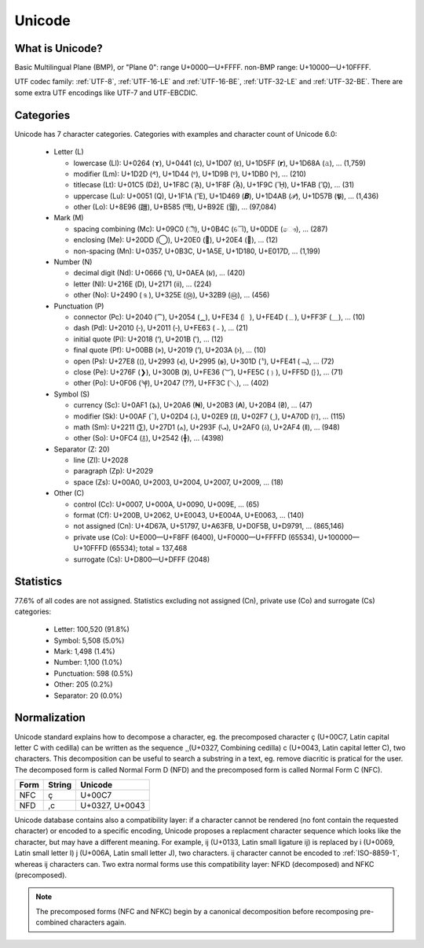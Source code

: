 .. index:: Unicode

Unicode
=======

What is Unicode?
----------------

Basic Multilingual Plane (BMP), or "Plane 0": range U+0000—U+FFFF. non-BMP
range: U+10000—U+10FFFF.

UTF codec family: :ref:`UTF-8`, :ref:`UTF-16-LE` and :ref:`UTF-16-BE`, :ref:`UTF-32-LE` and
:ref:`UTF-32-BE`. There are some extra UTF encodings like UTF-7 and UTF-EBCDIC.

.. todo:: Explains how to display characters (left-to-right, right-to-left)

Categories
----------

Unicode has 7 character categories. Categories with examples and character
count of Unicode 6.0:

 * Letter (L)

   * lowercase (Ll): U+0264 (ɤ), U+0441 (с), U+1D07 (ᴇ),
     U+1D5FF (𝗿), U+1D68A (𝚊), … (1,759)
   * modifier (Lm): U+1D2D (ᴭ), U+1D44 (ᵄ), U+1D9B (ᶛ),
     U+1DB0 (ᶰ), … (210)
   * titlecase (Lt): U+01C5 (ǅ), U+1F8C (ᾌ), U+1F8F (ᾏ),
     U+1F9C (ᾜ), U+1FAB (ᾫ), … (31)
   * uppercase (Lu): U+0051 (Q), U+1F1A (Ἒ), U+1D469 (𝑩),
     U+1D4AB (𝒫), U+1D57B (𝕻), … (1,436)
   * other (Lo): U+8E96 (躖), U+B585 (떅), U+B92E (뤮), … (97,084)

 * Mark (M)

   * spacing combining (Mc): U+09C0 (ী), U+0B4C (ୌ), U+0DDE (ෞ),
     … (287)
   * enclosing (Me): U+20DD (⃝), U+20E0 (⃠), U+20E4 (⃤), … (12)
   * non-spacing (Mn): U+0357, U+0B3C, U+1A5E, U+1D180, U+E017D,
     … (1,199)

 * Number (N)

   * decimal digit (Nd): U+0666 (٦), U+0AEA (૪), … (420)
   * letter (Nl): U+216E (Ⅾ), U+2171 (ⅱ), … (224)
   * other (No): U+2490 (⒐), U+325E (㉞), U+32B9 (㊹), … (456)

 * Punctuation (P)

   * connector (Pc): U+2040 (⁀), U+2054 (⁔), U+FE34 (︴), U+FE4D (﹍),
     U+FF3F (＿), … (10)
   * dash (Pd): U+2010 (‐), U+2011 (‑), U+FE63 (﹣), … (21)
   * initial quote (Pi): U+2018 (‘), U+201B (‛), … (12)
   * final quote (Pf): U+00BB (»), U+2019 (’), U+203A (›), … (10)
   * open (Ps): U+27E8 (⟨), U+2993 (⦓), U+2995 (⦕), U+301D (〝),
     U+FE41 (﹁), … (72)
   * close (Pe): U+276F (❯), U+300B (》), U+FE36 (︶), U+FE5C (﹜),
     U+FF5D (｝), … (71)
   * other (Po): U+0F06 (༆), U+2047 (⁇), U+FF3C (＼), … (402)

 * Symbol (S)

   * currency (Sc): U+0AF1 (૱), U+20A6 (₦), U+20B3 (₳), U+20B4 (₴),
     … (47)
   * modifier (Sk): U+00AF (¯), U+02D4 (˔), U+02E9 (˩), U+02F7 (˷),
     U+A70D (꜍), … (115)
   * math (Sm): U+2211 (∑), U+27D1 (⟑), U+293F (⤿), U+2AF0 (⫰),
     U+2AF4 (⫴), … (948)
   * other (So): U+0FC4 (࿄), U+2542 (╂), … (4398)

 * Separator (Z: 20)

   * line (Zl): U+2028
   * paragraph (Zp): U+2029
   * space (Zs): U+00A0, U+2003, U+2004, U+2007, U+2009, … (18)

 * Other (C)

   * control (Cc): U+0007, U+000A, U+0090, U+009E, … (65)
   * format (Cf): U+200B, U+2062, U+E0043, U+E004A, U+E0063, … (140)
   * not assigned (Cn): U+4D67A, U+51797, U+A63FB, U+D0F5B, U+D9791,
     … (865,146)
   * private use (Co): U+E000—U+F8FF (6400), U+F0000—U+FFFFD (65534),
     U+100000—U+10FFFD (65534); total = 137,468
   * surrogate (Cs): U+D800—U+DFFF (2048)

Statistics
----------

77.6% of all codes are not assigned. Statistics excluding not assigned (Cn),
private use (Co) and surrogate (Cs) categories:

 * Letter: 100,520 (91.8%)
 * Symbol: 5,508 (5.0%)
 * Mark: 1,498 (1.4%)
 * Number: 1,100 (1.0%)
 * Punctuation: 598 (0.5%)
 * Other: 205 (0.2%)
 * Separator: 20 (0.0%)

.. _Normalization:

Normalization
-------------

Unicode standard explains how to decompose a character, eg. the precomposed
character ç (U+00C7, Latin capital letter C with cedilla) can be written as the
sequence ¸̧ (U+0327, Combining cedilla) c (U+0043, Latin capital letter C), two
characters. This decomposition can be useful to search a substring in a text,
eg. remove diacritic is pratical for the user. The decomposed form is called
Normal Form D (NFD) and the precomposed form is called Normal Form C (NFC).

+------+--------+----------------+
| Form | String | Unicode        |
+======+========+================+
| NFC  | ç      | U+00C7         |
+------+--------+----------------+
| NFD  | ,c     | U+0327, U+0043 |
+------+--------+----------------+

.. todo:: rst doesn't accept diacritics (U+0327) in a table cell: | NFD | ¸̧c | U+0327, U+0043 |

Unicode database contains also a compatibility layer: if a character cannot be
rendered (no font contain the requested character) or encoded to a specific
encoding, Unicode proposes a replacment character sequence which looks like the
character, but may have a different meaning. For example, ĳ (U+0133, Latin small
ligature ij) is replaced by i (U+0069, Latin small letter I) j (U+006A, Latin
small letter J), two characters. ĳ character cannot be encoded to :ref:`ISO-8859-1`,
whereas ij characters can. Two extra normal forms use this compatibility layer:
NFKD (decomposed) and NFKC (precomposed).

.. note::

   The precomposed forms (NFC and NFKC) begin by a canonical decomposition
   before recomposing pre-combined characters again.

